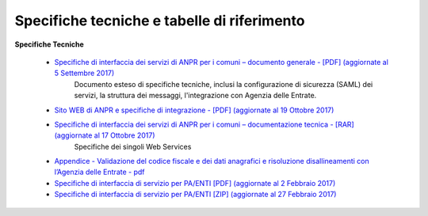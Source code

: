 Specifiche tecniche e tabelle di riferimento
=====================================================
**Specifiche Tecniche**


  - `Specifiche di interfaccia dei servizi di ANPR per i comuni – documento generale  - [PDF] (aggiornate al 5 Settembre 2017) <https://www.anpr.interno.it/portale/documents/20182/26001/MI-14-AN-01+SPECIFICHE+DI+INTERFACCIA+WS_05_09_2017.pdf/5adea755-69f5-4f9a-b29d-1f0f3e3c10bf>`_
     Documento esteso di specifiche tecniche, inclusi la configurazione di sicurezza (SAML) dei servizi, la struttura dei messaggi, l'integrazione con Agenzia delle Entrate.


  - `Sito WEB di ANPR e specifiche di integrazione -  [PDF] (aggiornate al 19 Ottobre 2017) <https://www.anpr.interno.it/portale/documents/20182/50186/Sito+WEB+di+ANPR+e+specifiche+di+integrazione.pdf/aabb1391-4478-447a-af7d-2775d804b07e>`_

  - `Specifiche di interfaccia dei servizi di ANPR per i comuni – documentazione tecnica - [RAR] (aggiornate al 17 Ottobre 2017) <https://www.anpr.interno.it/portale/documents/20182/50186/SPECIFICHE+DI+INTERFACCIA+17102017.rar/fe73616f-f4d1-4998-8842-3d63283427d4>`_
     Specifiche dei singoli Web Services

  - `Appendice - Validazione del codice fiscale e dei dati anagrafici e risoluzione disallineamenti con l’Agenzia delle Entrate - pdf  <https://www.anpr.interno.it/portale/documents/20182/26001/Risoluzione+disallineamenti+con+lAgenzia+delle+Entrate+12_07_2017.pdf/4e20d751-4d3f-4a53-b23a-65b15686fffc>`_

  - `Specifiche di interfaccia di servizio per PA/ENTI [PDF] (aggiornate al 2 Febbraio 2017) <https://www.anpr.interno.it/portale/documents/20182/26001/MI-14-AN-01+SPECIFICHE+DI+INTERFACCIA+WS_21_06_2017.pdf/892b5cf9-8dff-4665-97a7-79384a2fddc8>`_

  - `Specifiche di interfaccia di servizio per PA/ENTI [ZIP] (aggiornate al 27 Febbraio 2017) <https://www.anpr.interno.it/portale/documents/20182/26001/SpecificheServiziANPR_PAEnti-27022017.zip/44b2ed6f-5f48-402b-ae51-b445f8f9b8a3>`_
